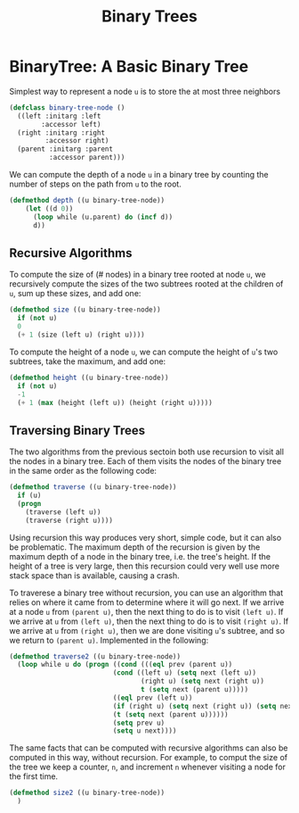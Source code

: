 #+title: Binary Trees

* BinaryTree: A Basic Binary Tree

Simplest way to represent a node ~u~ is to store the at most three neighbors

#+begin_src lisp
(defclass binary-tree-node ()
  ((left :initarg :left
        :accessor left)
  (right :initarg :right
         :accessor right)
  (parent :initarg :parent
          :accessor parent)))
#+end_src

#+RESULTS:
: #<STANDARD-CLASS COMMON-LISP-USER::BINARY-TREE-NODE>

We can compute the depth of a node ~u~ in a binary tree by counting the number
of steps on the path from ~u~ to the root.

#+begin_src lisp
(defmethod depth ((u binary-tree-node))
    (let ((d 0))
      (loop while (u.parent) do (incf d))
      d))
#+end_src

#+RESULTS:
: #<STANDARD-METHOD COMMON-LISP-USER::DEPTH (BINARY-TREE-NODE) {70084B4643}>

** Recursive Algorithms
To compute the size of (# nodes) in a binary tree rooted at node ~u~, we
recursively compute the sizes of the two subtrees rooted at the children of ~u~,
sum up these sizes, and add one:

#+begin_src lisp
(defmethod size ((u binary-tree-node))
  if (not u)
  0
  (+ 1 (size (left u) (right u))))
#+end_src

#+RESULTS:
: #<STANDARD-METHOD COMMON-LISP-USER::SIZE (BINARY-TREE-NODE) {70085224D3}>

To compute the height of a node ~u~, we can compute the height of ~u~'s two
subtrees, take the maximum, and add one:

#+begin_src lisp
(defmethod height ((u binary-tree-node))
  if (not u)
  -1
  (+ 1 (max (height (left u)) (height (right u)))))
#+end_src

#+RESULTS:
: #<STANDARD-METHOD COMMON-LISP-USER::HEIGHT (BINARY-TREE-NODE) {70085E17D3}>
** Traversing Binary Trees
The two algorithms from the previous sectoin both use recursion to visit all the
nodes in a binary tree. Each of them visits the nodes of the binary tree in the
same order as the following code:

#+begin_src lisp
(defmethod traverse ((u binary-tree-node))
  if (u)
  (progn
    (traverse (left u))
    (traverse (right u))))
#+end_src

#+RESULTS:
: #<STANDARD-METHOD COMMON-LISP-USER::TRAVERSE (BINARY-TREE-NODE) {700867CAF3}>

Using recursion this way produces very short, simple code, but it can also be
problematic. The maximum depth of the recursion is given by the maximum depth of
a node in the binary tree, i.e. the tree's height. If the height of a tree is
very large, then this recursion could very well use more stack space than is
available, causing a crash.

To traverese a binary tree without recursion, you can use an algorithm that
relies on where it came from to determine where it will go next. If we arrive at
a node ~u~ from ~(parent u)~, then the next thing to do is to visit ~(left u)~.
If we arrive at ~u~ from ~(left u)~, then the next thing to do is to visit
~(right u)~. If we arrive at ~u~ from ~(right u)~, then we are done visiting
~u~'s subtree, and so we return to ~(parent u)~. Implemented in the following:

#+begin_src lisp
(defmethod traverse2 ((u binary-tree-node))
  (loop while u do (progn ((cond (((eql prev (parent u))
                          (cond ((left u) (setq next (left u))
                                 (right u) (setq next (right u))
                                 t (setq next (parent u)))))
                          ((eql prev (left u))
                          (if (right u) (setq next (right u)) (setq next (parent u))))
                          (t (setq next (parent u))))))
                          (setq prev u)
                          (setq u next))))
#+end_src

#+RESULTS:
: #<STANDARD-METHOD COMMON-LISP-USER::TRAVERSE2 (BINARY-TREE-NODE) {7008B0C9A3}>

The same facts that can be computed with recursive algorithms can also be
computed in this way, without recursion. For example, to comput the size of the
tree we keep a counter, ~n~, and increment ~n~ whenever visiting a node for the
first time.

#+begin_src lisp
(defmethod size2 ((u binary-tree-node))
  )
#+end_src
